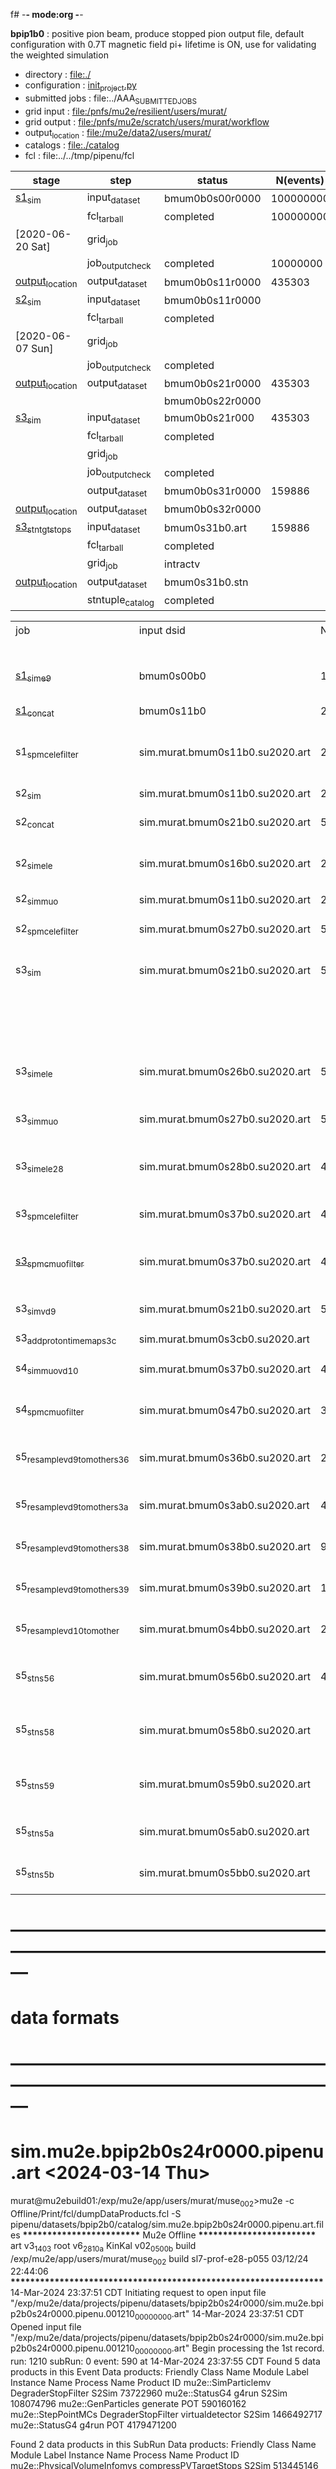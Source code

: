 f# -*- mode:org -*-
#+startup:fold
  *bpip1b0* : positive pion beam, produce stopped pion output file, default configuration 
  with 0.7T magnetic field
  pi+ lifetime is ON, use for validating the weighted simulation
# ----------------------------------------------------------------------------------------------------
 - directory       : file:./
 - configuration   : [[file:./init_project.py][init_project.py]]
 - submitted jobs  : file:../AAA_SUBMITTED_JOBS
 - grid input      : file:/pnfs/mu2e/resilient/users/murat/
 - grid output     : file:/pnfs/mu2e/scratch/users/murat/workflow
 - output_location : file:/mu2e/data2/users/murat/
 - catalogs        : file:./catalog
 - fcl             : file:../../tmp/pipenu/fcl
# ----------------------------------------------------------------------------------------------------
|------------------+------------------+-----------------+-----------+----------+---------------------------------------------------------------------------------------------|
| stage            | step             | status          | N(events) | N(files) | org file                                                                                    |
|------------------+------------------+-----------------+-----------+----------+---------------------------------------------------------------------------------------------|
| [[file:catalog/s1/su2020.736_6013.s1.org][s1_sim]]           | input_dataset    | bmum0b0s00r0000 | 100000000 |          | none                                                                                        |
|                  | fcl_tarball      | completed       | 100000000 |      249 | file:../tmp_fcl/su2020.bmum.gen_50_200000.s1_sim.fcl.tbz                                    |
| [2020-06-20 Sat] | grid_job         |                 |           |          | file:/pnfs/mu2e/scratch/users/murat/workflow/su2020.bmum.s0_gen.s1_sim/outstage/xxxxxxxx/00 |
|                  | job_output_check | completed       |  10000000 |      249 | file:catalog/s1/su2020.bmum.gen_s0.s1_sim.check_grid_output.log                             |
| [[file:/mu2e/data/users/murat/datasets/su2020/bmum/s1][output_location]]  | output_dataset   | bmum0b0s11r0000 |    435303 |      249 | file:catalog/s1/su2020.bmum.s1_sim.art.files                                                |
|------------------+------------------+-----------------+-----------+----------+---------------------------------------------------------------------------------------------|
| [[file:catalog/s2/su2020.bmum.s2.org][s2_sim]]           | input_dataset    | bmum0b0s11r0000 |           |      249 | file:catalog/s1/su2020.bmum.s1_sim.art.files                                                |
|                  | fcl_tarball      | completed       |           |       20 | file:../tmp_fcl/su2020.bmum.s1_sim.s2_sim.fcl.tbz                                           |
| [2020-06-07 Sun] | grid_job         |                 |           |          |                                                                                             |
|                  | job_output_check | completed       |           |       20 | file:catalog/s2/su2020.bmum.s1_sim.s2_sim.check_grid_output.log                             |
| [[file:/mu2e/data/users/murat/datasets/su2020/bmum/s2][output_location]]  | output_dataset   | bmum0b0s21r0000 |    435303 |       20 | file:catalog/s2/su2020.bmum.s2_sim.art.files                                                |
|                  |                  | bmum0b0s22r0000 |           |          |                                                                                             |
|------------------+------------------+-----------------+-----------+----------+---------------------------------------------------------------------------------------------|
| [[file:catalog/s3/su2020.bmum.s3.org][s3_sim]]           | input_dataset    | bmum0b0s21r000  |    435303 |       20 | file:catalog/s2/su2020.bmum.s2_sim.art.files                                                |
|                  | fcl_tarball      | completed       |           |       10 | file:../tmp_fcl/su2020.bmum.s2_sim.s3_sim.fcl.tbz                                           |
|                  | grid_job         |                 |           |          |                                                                                             |
|                  | job_output_check | completed       |           |       10 | file:catalog/s3/su2020.bmum0.s2_s1.s3_sim.check_grid_output.log                             |
|                  | output_dataset   | bmum0b0s31r0000 |    159886 |       10 | file:catalog/s3/su2020.bmum0.s3_ootstops.art.files                                          |
| [[file:/mu2e/data/users/murat/datasets/su2020/bmum/s3][output_location]]  | output_dataset   | bmum0b0s32r0000 |           |       10 | file:catalog/s3/su2020.bmum0.s3_tgtstops.art.files                                          |
|------------------+------------------+-----------------+-----------+----------+---------------------------------------------------------------------------------------------|
| [[file:catalog/s3/su2020.bmum.s3.org][s3_stn_tgtstops]]  | input_dataset    | bmum0s31b0.art  |    159886 |       10 | file:catalog/s3/su2020.bmum.s3_tgtstops.art.files                                           |
|                  | fcl_tarball      | completed       |           |        1 | file:../tmp_fcl/su2020.bmum.s3_tgtstops.s3_stn.fcl.tbz                                      |
|                  | grid_job         | intractv        |           |          |                                                                                             |
| [[file:/mu2e/data/users/murat/datasets/su2020/bmum/s3_stn_tgtstops][output_location]]  | output_dataset   | bmum0s31b0.stn  |           |        1 | file:catalog/s3/su2020.bmum.s3_tgtstops.stn.files                                           |
|                  | stntuple_catalog | completed       |           |        1 | file:/publicweb/m/murat/cafdfc/su2020/bmum.s3_tgtstops                                      |
|------------------+------------------+-----------------+-----------+----------+---------------------------------------------------------------------------------------------|



|-------------------------------+---------------------------------+----------+------------+--------+--------+-------+---------------------------------+--------+----------+--------+---------+-----------------------------------|
| job                           | input dsid                      |  Nevents | Resampling | Nfiles | Nfiles | Njobs | output_dsid                     | Nfiles |  Nevents |    Nev | upload  | comments                          |
|                               |                                 |          |     factor |        |  / job |       |                                 |        |          |  /file |         |                                   |
|-------------------------------+---------------------------------+----------+------------+--------+--------+-------+---------------------------------+--------+----------+--------+---------+-----------------------------------|
| [[file:s1_muon_beam_bmum0.fcl][s1_sim_e9]]                     | bmum0s00b0                      |      1e9 |          1 |        |      1 |  4000 | bmum0s11b0                      |   3996 | 29502600 |   7400 |         | S1, everything relevant           |
| [[file:s1_concat_bmum0.fcl][s1_concat]]                     | bmum0s11b0                      | 29502600 |          1 |   3996 |     20 |   200 | sim.murat.bmum0s11b0.su2020.art |    200 | 29502600 | 147500 | on tape |                                   |
|-------------------------------+---------------------------------+----------+------------+--------+--------+-------+---------------------------------+--------+----------+--------+---------+-----------------------------------|
| s1_spmc_ele_filter            | sim.murat.bmum0s11b0.su2020.art | 29502600 |          1 |    200 |     20 |    10 | sim.murat.bmum0s16b0.su2020.art |     10 |   247071 |  24700 |         | S1, events with P>100 MeV/c e-    |
|-------------------------------+---------------------------------+----------+------------+--------+--------+-------+---------------------------------+--------+----------+--------+---------+-----------------------------------|
| s2_sim                        | sim.murat.bmum0s11b0.su2020.art | 29502600 |          1 |    200 |      1 |   200 | sim.murat.bmum0s21b0.su2020.art |    200 |  5352646 |  27000 |         | S2, everything                    |
| s2_concat                     | sim.murat.bmum0s21b0.su2020.art |  5352646 |          1 |    200 |      5 |    40 | sim.murat.bmum0s21b0.su2020.art |     40 |  5352646 | 135000 | on tape |                                   |
|-------------------------------+---------------------------------+----------+------------+--------+--------+-------+---------------------------------+--------+----------+--------+---------+-----------------------------------|
| s2_sim_ele                    | sim.murat.bmum0s16b0.su2020.art |   247071 |          1 |     10 |     10 |     1 | sim.murat.bmum0s26b0.su2020.art |      1 |      572 |    572 |         | S2, events with S1 P>100 MeV/c e- |
| s2_sim_muo                    | sim.murat.bmum0s11b0.su2020.art | 29502600 |          1 |    200 |     20 |    10 | sim.murat.bmum0s27b0.su2020.art |     20 |  5349397 | 270000 |         | S2,                               |
| s2_spmc_ele_filter            | sim.murat.bmum0s27b0.su2020.art |  5349360 |          1 |     20 |     20 |     1 | sim.murat.bmum0s28b0.su2020.art |      1 |       48 |     48 |         | mu- --> e- decays at Stage2       |
|-------------------------------+---------------------------------+----------+------------+--------+--------+-------+---------------------------------+--------+----------+--------+---------+-----------------------------------|
| s3_sim                        | sim.murat.bmum0s21b0.su2020.art |  5352646 |          1 |    200 |      1 |   200 | sim.murat.bmum0s31b0.su2020.art |        |          |        | on tape | mu, pi stopped in the ST          |
|                               |                                 |          |            |        |        |       | sim.murat.bmum0s32b0.su2020.art |        |          |        | on tape | mu, pi stopped outside the ST     |
|-------------------------------+---------------------------------+----------+------------+--------+--------+-------+---------------------------------+--------+----------+--------+---------+-----------------------------------|
| s3_sim_ele                    | sim.murat.bmum0s26b0.su2020.art |      571 |          1 |      1 |      1 |     1 | sim.murat.bmum0s36b0.su2020.art |      1 |       21 |     21 |         | S1 100 MeV/c e- traced to VD9     |
| s3_sim_muo                    | sim.murat.bmum0s27b0.su2020.art |  5349360 |          1 |     20 |      1 |    20 | sim.murat.bmum0s37b0.su2020.art |     20 |  4394759 | 220000 |         | mu- traced to VD9                 |
| s3_sim_ele_28                 | sim.murat.bmum0s28b0.su2020.art |       48 |          1 |      1 |      1 |     1 | sim.murat.bmum0s38b0.su2020.art |      1 |        9 |      9 |         | S2  100 MeV/c e- traced to VD9    |
| s3_spmc_ele_filter            | sim.murat.bmum0s37b0.su2020.art |  4394759 |          1 |     20 |     20 |     1 | sim.murat.bmum0s39b0.su2020.art |      1 |       11 |     11 |         | mu- --> e- decays at Stage3       |
| [[file:s3_spmc_muo_filter_bmum0.fcl][s3_spmc_muo_filter]]            | sim.murat.bmum0s37b0.su2020.art |  4394759 |          1 |     20 |     20 |     1 | sim.murat.bmum0s3ab0.su2020.art |      1 |     4065 |   4065 |         | P>100 MeV/c mu- at VD9            |
| s3_sim_vd9                    | sim.murat.bmum0s21b0.su2020.art |  5352646 |            |        |        |       | sim.murat.bmum0s3cb0.su2020.art |        |          |        |         | everything traced to VD9,         |
| s3_add_proton_time_map_s3c    | sim.murat.bmum0s3cb0.su2020.art |          |            |        |        |       | sim.murat.bmum0s3cb0.su2020.art |        |          |        |         |                                   |
|-------------------------------+---------------------------------+----------+------------+--------+--------+-------+---------------------------------+--------+----------+--------+---------+-----------------------------------|
| s4_sim_muo_vd10               | sim.murat.bmum0s37b0.su2020.art |  4394759 |          1 |     20 |      1 |    20 | sim.murat.bmum0s47b0.su2020.art |     20 |  3332703 | 170000 |         | mu- traced to VD10                |
| s4_spmc_muo_filter            | sim.murat.bmum0s47b0.su2020.art |  3332583 |          1 |     20 |     20 |     1 | sim.murat.bmum0s4bb0.su2020.art |      1 |   263950 |        |         | mu- P>70 MeV/c at VD10            |
|-------------------------------+---------------------------------+----------+------------+--------+--------+-------+---------------------------------+--------+----------+--------+---------+-----------------------------------|
| s5_resample_vd9_to_mother_s36 | sim.murat.bmum0s36b0.su2020.art |       21 |      10000 |    100 |      1 |   100 | sim.murat.bmum0s56b0.su2020.art |      1 |   410134 | 410134 |         | S1 e- scattering in the ST (p>0)  |
| s5_resample_vd9_to_mother_s3a | sim.murat.bmum0s3ab0.su2020.art |  4394759 |            |     20 |        |       | sim.murat.bmum0s57b0.su2020.art |        |          |        |         | mu- scattering in the ST          |
| s5_resample_vd9_to_mother_s38 | sim.murat.bmum0s38b0.su2020.art |        9 |      10000 |    100 |      1 |   100 | sim.murat.bmum0s58b0.su2020.art |      1 |          |        |         | S2 e- scattering in the ST        |
| s5_resample_vd9_to_mother_s39 | sim.murat.bmum0s39b0.su2020.art |       11 |      10000 |    100 |      1 |   100 | sim.murat.bmum0s59b0.su2020.art |      1 |          |        |         | S3 e- scattering in the ST        |
| s5_resample_vd10_to_mother    | sim.murat.bmum0s4bb0.su2020.art |   263950 |       1000 |    264 |      1 |   264 | sim.murat.bmum0s5bb0.su2020.art |        |          |        |         | mu- decays in flight              |
|-------------------------------+---------------------------------+----------+------------+--------+--------+-------+---------------------------------+--------+----------+--------+---------+-----------------------------------|
| s5_stn_s56                    | sim.murat.bmum0s56b0.su2020.art |   410134 |          1 |      1 |      1 |     1 | nts.murat.bmum0s56b0.su2020.stn |      1 |   410134 | 410134 |         | S1 e- scattering in the ST  (p>0) |
| s5_stn_s58                    | sim.murat.bmum0s58b0.su2020.art |          |          1 |      1 |      1 |     1 | nts.murat.bmum0s58b0.su2020.stn |      1 |          |        |         | S1 e- scattering in the ST  (p>0) |
| s5_stn_s59                    | sim.murat.bmum0s59b0.su2020.art |          |          1 |      1 |      1 |     1 | nts.murat.bmum0s59b0.su2020.stn |      1 |          |        |         | S1 e- scattering in the ST  (p>0) |
| s5_stn_s5a                    | sim.murat.bmum0s5ab0.su2020.art |          |          1 |      1 |      1 |     1 | nts.murat.bmum0s5ab0.su2020.stn |      1 |          |        |         | mu- scattering in the ST          |
| s5_stn_s5b                    | sim.murat.bmum0s5bb0.su2020.art |          |          1 |      1 |      1 |     1 | nts.murat.bmum0s5bb0.su2020.stn |      1 |          |        |         | mu- decays in flight              |
|-------------------------------+---------------------------------+----------+------------+--------+--------+-------+---------------------------------+--------+----------+--------+---------+-----------------------------------|

* ---------------------------------------------------------------------------------------------------------------
* data formats                                                                                                
* ---------------------------------------------------------------------------------------------------------------
* sim.mu2e.bpip2b0s24r0000.pipenu.art  <2024-03-14 Thu>                                                      
murat@mu2ebuild01:/exp/mu2e/app/users/murat/muse_002>mu2e -c Offline/Print/fcl/dumpDataProducts.fcl -S pipenu/datasets/bpip2b0/catalog/sim.mu2e.bpip2b0s24r0000.pipenu.art.files 
   ************************** Mu2e Offline **************************
     art v3_14_03    root v6_28_10a    KinKal v02_05_00b
     build  /exp/mu2e/app/users/murat/muse_002
     build  sl7-prof-e28-p055    03/12/24 22:44:06
   ******************************************************************
14-Mar-2024 23:37:51 CDT  Initiating request to open input file "/exp/mu2e/data/projects/pipenu/datasets/bpip2b0s24r0000/sim.mu2e.bpip2b0s24r0000.pipenu.001210_00000000.art"
14-Mar-2024 23:37:51 CDT  Opened input file "/exp/mu2e/data/projects/pipenu/datasets/bpip2b0s24r0000/sim.mu2e.bpip2b0s24r0000.pipenu.001210_00000000.art"
Begin processing the 1st record. run: 1210 subRun: 0 event: 590 at 14-Mar-2024 23:37:55 CDT
Found 5 data products in this Event
Data products: 
Friendly Class Name        Module Label    Instance Name  Process Name     Product ID
mu2e::SimParticlemv  DegraderStopFilter                          S2Sim    73722960
     mu2e::StatusG4               g4run                          S2Sim   108074796
 mu2e::GenParticles            generate                            POT   590160162
 mu2e::StepPointMCs  DegraderStopFilter  virtualdetector         S2Sim  1466492717
     mu2e::StatusG4               g4run                            POT  4179471200

Found 2 data products in this SubRun
Data products: 
        Friendly Class Name           Module Label  Instance Name  Process Name     Product ID
mu2e::PhysicalVolumeInfomvs  compressPVTargetStops                        S2Sim   513445146
        mu2e::GenEventCount             genCounter                          POT  3358959612

Found 0 data products in this Run
14-Mar-2024 23:37:55 CDT  Closed input file "/exp/mu2e/data/projects/pipenu/datasets/bpip2b0s24r0000/sim.mu2e.bpip2b0s24r0000.pipenu.001210_00000000.art"
Art has completed and will exit with status 0.
* mcs.user.bpip2b0s34r0001.pipenu.art  <2024-03-15 Fri>             
murat@mu2ebuild01:/exp/mu2e/app/users/murat/muse_002>mu2e -c Offline/Print/fcl/dumpDataProducts.fcl  -s results/2024-03-15-08-58.s5_reco_kk_bpip2b0.mu2ebuild01.12394/mcs.user.bpip2b0s51r0001.pipenu.001210_00000000.art 
   ************************** Mu2e Offline **************************
     art v3_14_03    root v6_28_10a    KinKal v02_05_00b
     build  /exp/mu2e/app/users/murat/muse_002
     build  sl7-prof-e28-p055    03/12/24 22:44:06
   ******************************************************************
15-Mar-2024 09:05:11 CDT  Initiating request to open input file "results/2024-03-15-08-58.s5_reco_kk_bpip2b0.mu2ebuild01.12394/mcs.user.bpip2b0s51r0001.pipenu.001210_00000000.art"
15-Mar-2024 09:05:12 CDT  Opened input file "results/2024-03-15-08-58.s5_reco_kk_bpip2b0.mu2ebuild01.12394/mcs.user.bpip2b0s51r0001.pipenu.001210_00000000.art"
Begin processing the 1st record. run: 1210 subRun: 0 event: 3 at 15-Mar-2024 09:05:14 CDT
Found 56 data products in this Event
Data products: 
                                Friendly Class Name           Module Label    Instance Name  Process Name     Product ID
                                art::TriggerResults         TriggerResults                        Primary   295524022
                            mu2e::ProtonBunchTimeMC            EWMProducer                         S4Digi   308577467
                                   mu2e::HelixSeeds          HelixFinderDe         Positive        S5Reco   354380613
                                 mu2e::TimeClusters            FlagBkgHits                         S5Reco   372647698
                                 mu2e::TimeClusters        TZClusterFinder                         S5Reco   426524433
                                 mu2e::TimeClusters      CalTimePeakFinder                         S5Reco   433942212
                              mu2e::CaloShowerSteps        compressDigiMCs                         S4Digi   609364269
                           mu2e::ComboHitCollection            FlagBkgHits                         S5Reco   670200675
                                   mu2e::HelixSeeds       CalHelixFinderDe         Negative        S5Reco   934987395
mu2e::SimParticleart::Ptrmu2e::MCTrajectorystd::map        compressDigiMCs                         S4Digi  1053189294
                                   mu2e::HelixSeeds                  MHDeM                         S5Reco  1092177889
                                mu2e::SimParticlemv        compressDigiMCs                         S4Digi  1105776846
                                mu2e::CaloRecoDigis      CaloRecoDigiMaker                         S5Reco  1153742571
                                     mu2e::KalSeeds              KKDeMHPar                         S5Reco  1201493993
                                 mu2e::TimeClusters                  MHDeM                         S5Reco  1288493691
                                     mu2e::CaloHits           CaloHitMaker                         S5Reco  1338955140
                                 mu2e::StepPointMCs        compressDigiMCs  virtualdetector        S4Digi  1340925977
                                 mu2e::StepPointMCs        compressDigiMCs   protonabsorber        S4Digi  1515516505
                           mu2e::ComboHitCollection                 makeSH                         S5Reco  1685887312
                                mu2e::CaloShowerROs        compressDigiMCs                         S4Digi  1719572767
                                     mu2e::StatusG4                  g4run                        Primary  1820700010
                           mu2e::ComboHitCollection            FlagBkgHits        StrawHits        S5Reco  1932755004
                     mu2e::IntensityInfoTimeCluster            FlagBkgHits                         S5Reco  1933173690
                           mu2e::ComboHitCollection                makeSTH                         S5Reco  2020601002
                            mu2e::EventWindowMarker            EWMProducer                         S4Digi  2030615861
                                   mu2e::StrawDigis                 makeSD                         S4Digi  2166256422
                              mu2e::ProtonBunchTime                 PBTFSD                         S5Reco  2328122442
                              mu2e::ProtonBunchTime            EWMProducer                         S4Digi  2352589440
                                   mu2e::CrvDigiMCs        compressDigiMCs                         S4Digi  2357687454
                            mu2e::CaloProtoClusters  CaloProtoClusterMaker             main        S5Reco  2375731718
                                   mu2e::HelixSeeds          HelixFinderDe         Negative        S5Reco  2443755132
                                   mu2e::HelixSeeds                  MHDeP                         S5Reco  2471052729
                                art::TriggerResults         TriggerResults                         S4Digi  2505664162
                                 mu2e::TimeClusters             MHFinderDe                         S5Reco  2507134218
                                 mu2e::CaloClusters       CaloClusterMaker                         S5Reco  2520950669
                                 mu2e::GenParticles        compressDigiMCs                         S4Digi  2558710106
                              mu2e::PrimaryParticle        compressDigiMCs                         S4Digi  2622908547
                                 mu2e::TimeClusters                  MHDeP                         S5Reco  2661077027
                                mu2e::StrawGasSteps        compressDigiMCs                         S4Digi  2678734716
                     mu2e::IntensityInfoTrackerHits                 makeSH                         S5Reco  2719782748
                                 mu2e::StepPointMCs        compressDigiMCs   stoppingtarget        S4Digi  2755426575
                                art::TriggerResults         TriggerResults                         S5Reco  2854250439
                                   mu2e::HelixSeeds       CalHelixFinderDe         Positive        S5Reco  3003978682
                         mu2e::ProtonBunchIntensity                 PBISim                         S4Digi  3015531818
                                   mu2e::HelixSeeds             MHFinderDe                         S5Reco  3131798203
                                    mu2e::StrawHits                 makeSH                         S5Reco  3150302477
                     mu2e::IntensityInfoTimeCluster        TZClusterFinder                         S5Reco  3176511871
         mu2e::HelixSeedmu2e::KalSeedvoidart::Assns              KKDeMHPar                         S5Reco  3186089484
                                    mu2e::CaloDigis          CaloDigiMaker                         S4Digi  3264368242
                            mu2e::CaloProtoClusters  CaloProtoClusterMaker            split        S5Reco  3512963609
                        mu2e::StrawDigiADCWaveforms                 makeSD                         S4Digi  3743567522
                               mu2e::CaloShowerSims        compressDigiMCs                         S4Digi  3795473155
                                     mu2e::CrvSteps        compressDigiMCs                         S4Digi  3827785517
                                 mu2e::StrawDigiMCs        compressDigiMCs                         S4Digi  3833959220
                                     mu2e::CrvDigis                CrvDigi                         S4Digi  4038702950
                           mu2e::ComboHitCollection                 makePH                         S5Reco  4255055697

Found 2 data products in this SubRun
Data products: 
       Friendly Class Name  Module Label  Instance Name  Process Name     Product ID
mu2e::ProtonBunchIntensity        PBISim  MeanIntensity        S4Digi  2388004991
       mu2e::GenEventCount    genCounter                      Primary  2659886210

Found 0 data products in this Run
15-Mar-2024 09:05:14 CDT  Closed input file "results/2024-03-15-08-58.s5_reco_kk_bpip2b0.mu2ebuild01.12394/mcs.user.bpip2b0s51r0001.pipenu.001210_00000000.art"
Art has completed and will exit with status 0.
* ---------------------------------------------------------------------------------------------------------------
* performance testing (prof build)                                                                            
** stage 1 (up to DS)                                                                                         

|    nevents | mode  | BField           | N(mu) | N(muon stops) | N(oot) |    CPU |    real | comment                   |
|------------+-------+------------------+-------+---------------+--------+--------+---------+---------------------------|
|      10000 | debug |                  |       |               |        | 939.23 | 730.937 |                           |
|      10000 | prof  |                  |       |               |        | 383.67 | 224.188 |                           |
|      20000 | prof  | bfgeom_v01       |    74 |            28 |        | 701.42 | 383.228 |                           |
|      20000 | prof  | bfgeom_no_ds_v01 |    73 |            25 |        | 701.42 | 383.228 |                           |
|     200000 | prof  | bfgeom_no_ds_v01 |   883 |           317 |    539 |        |         |                           |
|     200000 | prof  | bfgeom_v01       |   887 |           332 |    532 |        |         |                           |
|------------+-------+------------------+-------+---------------+--------+--------+---------+---------------------------|
| w/o offset |       |                  |       |               |        | 317.75 |         |                           |
|  per event |       |                  |       |               |        | 3.2e-2 |         | count on 100K events/hour |
|            |       |                  |       |               |        |        |         |                           |
#+TBLFM: @4$7=@3$7-@2$7

MemReport  ---------- Memory summary [base-10 MB] ------
MemReport  VmPeak = 2690.95 VmHWM = 1964.63
*** Aug 2022                                                                                                  
       : (230 sec ~ 4min) / 5000 events on mu2ebuild01: 75,000 events/hour
	  250,000 events     : < 4 hours
          100,000,000 events : 400 segments with the time request of, say, 10 hours

	  MemReport          : VmPeak = 2254.73 VmHWM = 1659.85 < 2 GBytes

	  output             : 154 events out of 5000
* test no DS field option  N(POT)=20000                                                                       
** stopped muons no DS    field : 25 stopped muons                                                            
TrigReport ---------- Module summary ------------
TrigReport    Visited        Run     Passed     Failed      Error Name
TrigReport         73         73         73          0          0 IPAMuonFinder
TrigReport         73         73          0         73          0 IPAStopFilter
TrigReport         73          0          0          0          0 IPAStopOutput
TrigReport         73         73         73          0          0 TargetMuonFinder
TrigReport         73         73         25         48          0 TargetStopFilter
TrigReport         73         25         25          0          0 TargetStopOutput
TrigReport         73         73         73          0          0 TargetStopPrescaleFilter
TrigReport          0          0          0          0          0 compressPVIPAStops
TrigReport         47         47         47          0          0 compressPVOOTStops
TrigReport         25         25         25          0          0 compressPVTargetStops
TrigReport        219         73         73          0          0 g4consistentFilter
TrigReport        219         73         73          0          0 g4run
TrigReport         73         73         73          0          0 ootMuonFinder
TrigReport         73         73         47         26          0 ootStopFilter
TrigReport         73         47         47          0          0 ootStopOutput

** stopped muons standard field : 28 stopped muons                                                            
TrigReport ---------- Module summary ------------
TrigReport    Visited        Run     Passed     Failed      Error Name
TrigReport         74         74         74          0          0 IPAMuonFinder
TrigReport         74         74          0         74          0 IPAStopFilter
TrigReport         74          0          0          0          0 IPAStopOutput
TrigReport         74         74         74          0          0 TargetMuonFinder
TrigReport         74         74         28         46          0 TargetStopFilter
TrigReport         74         28         28          0          0 TargetStopOutput
TrigReport         74         74         74          0          0 TargetStopPrescaleFilter
TrigReport          0          0          0          0          0 compressPVIPAStops
TrigReport         45         45         45          0          0 compressPVOOTStops
TrigReport         28         28         28          0          0 compressPVTargetStops
TrigReport        222         74         74          0          0 g4consistentFilter
TrigReport        222         74         74          0          0 g4run
TrigReport         74         74         74          0          0 ootMuonFinder
TrigReport         74         74         45         29          0 ootStopFilter
TrigReport         74         45         45          0          0 ootStopOutput

* ---------------------------------------------------------------------------------------------------------------
* back to summary: [[file:../../doc/datasets.org][pipenu/doc/datasets.org]]
* ---------------------------------------------------------------------------------------------------------------

